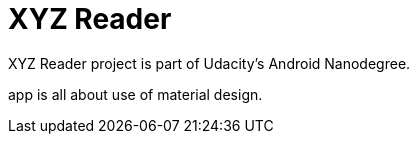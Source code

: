 = XYZ Reader

XYZ Reader project is part of Udacity's Android Nanodegree.

app is all about use of material design.
